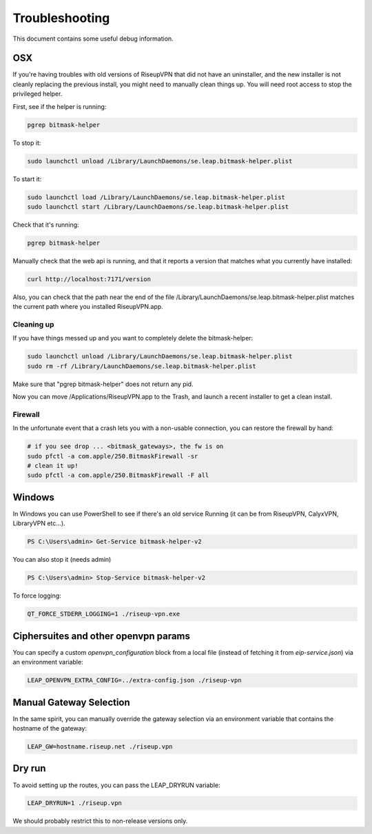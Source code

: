 Troubleshooting
===============

This document contains some useful debug information.

OSX
---
If you're having troubles with old versions of RiseupVPN that did not have an
uninstaller, and the new installer is not cleanly replacing the previous
install, you might need to manually clean things up. You will need root access to
stop the privileged helper.

First, see if the helper is running:

.. code:: bash

  pgrep bitmask-helper

To stop it:

.. code:: bash

  sudo launchctl unload /Library/LaunchDaemons/se.leap.bitmask-helper.plist

To start it:

.. code:: bash

  sudo launchctl load /Library/LaunchDaemons/se.leap.bitmask-helper.plist
  sudo launchctl start /Library/LaunchDaemons/se.leap.bitmask-helper.plist

Check that it's running:

.. code:: bash

  pgrep bitmask-helper

Manually check that the web api is running, and that it reports a version that matches what you currently have installed:

.. code:: bash

  curl http://localhost:7171/version

Also, you can check that the path near the end of the file /Library/LaunchDaemons/se.leap.bitmask-helper.plist
matches the current path where you installed RiseupVPN.app.

Cleaning up
~~~~~~~~~~~
If you have things messed up and you want to completely delete the bitmask-helper:

.. code:: bash

  sudo launchctl unload /Library/LaunchDaemons/se.leap.bitmask-helper.plist
  sudo rm -rf /Library/LaunchDaemons/se.leap.bitmask-helper.plist

Make sure that "pgrep bitmask-helper" does not return any pid.

Now you can move /Applications/RiseupVPN.app to the Trash, and launch a
recent installer to get a clean install.

Firewall
~~~~~~~~

In the unfortunate event that a crash lets you with a non-usable connection, you can restore the firewall by hand:

.. code:: bash

  # if you see drop ... <bitmask_gateways>, the fw is on
  sudo pfctl -a com.apple/250.BitmaskFirewall -sr
  # clean it up!
  sudo pfctl -a com.apple/250.BitmaskFirewall -F all

Windows
-------
In Windows you can use PowerShell to see if there's an old service Running (it
can be from RiseupVPN, CalyxVPN, LibraryVPN etc...).

.. code:: powershell

  PS C:\Users\admin> Get-Service bitmask-helper-v2

You can also stop it (needs admin)

.. code:: powershell

  PS C:\Users\admin> Stop-Service bitmask-helper-v2

To force logging:

.. code:: bash

  QT_FORCE_STDERR_LOGGING=1 ./riseup-vpn.exe


Ciphersuites and other openvpn params
-------------------------------------
You can specify a custom `openvpn_configuration` block from a local file
(instead of fetching it from `eip-service.json`) via an environment variable:

.. code:: bash

  LEAP_OPENVPN_EXTRA_CONFIG=../extra-config.json ./riseup-vpn

Manual Gateway Selection
------------------------
In the same spirit, you can manually override the gateway selection via an
environment variable that contains the hostname of the gateway:


.. code:: bash

  LEAP_GW=hostname.riseup.net ./riseup.vpn

Dry run
-------

To avoid setting up the routes, you can pass the LEAP_DRYRUN variable:

.. code:: bash

  LEAP_DRYRUN=1 ./riseup.vpn

We should probably restrict this to non-release versions only.
